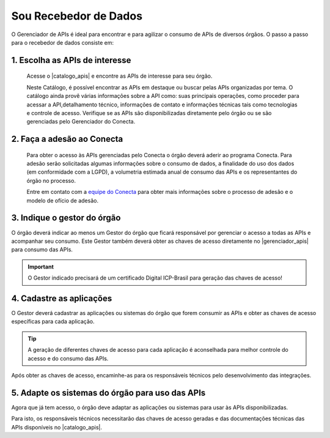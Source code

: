 .. _secao-recebedor-de-dados:

.. _Gerenciador de APIs: url-portal-gestor-gerenciador-apis_
.. _url-portal-gestor-gerenciador-apis: http://gov.br/conecta/gerenciador

.. _Catálogo de APIs: url-catalogo-conecta_
.. _url-catalogo-conecta: http://gov.br/conecta/catalogo

.. _Equipe do Conecta: email-equipe-conecta_
.. _email-equipe-conecta: conecta@economia.gov.br

.. |catalogo_apis| raw:: html

   <a href="http://gov.br/conecta/catalogo" target="_blank">Catálogo de APIs</a>
   
   
.. |gerenciador_apis| raw:: html

   <a href="http://gov.br/conecta/gerenciador" target="_blank">Gerenciador de APIs</a>
   
   
.. |video_youtube| raw:: html

    <div style="position: relative; padding-bottom: 56.25%; height: 0; overflow: hidden; max-width: 100%; height: auto;">
        <iframe src="//www.youtube.com/embed/dQw4w9WgXcQ" frameborder="0" allowfullscreen style="position: absolute; top: 0; left: 0; width: 100%; height: 100%;"></iframe>
    </div>


########################
Sou Recebedor de Dados
########################

O Gerenciador de APIs é ideal para encontrar e para agilizar o consumo de APIs de diversos órgãos. O passo a passo para o recebedor de dados consiste em:

.. comments image:: _imagens/passo_a_passo_recebedor_dados.svg
   :scale: 75 %
   :align: center
   :alt: Figura do passo a passo do Recebedor de Dados.

.. raw:: html
    :file: _imagens/passo_a_passo_recebedor_dados.svg


----------------------------------
1. Escolha as APIs de interesse
----------------------------------

  Acesse o |catalogo_apis| e encontre as APIs de interesse para seu órgão.

  Neste Catálogo,  é possível encontrar as APIs em destaque ou buscar pelas APIs organizadas por tema. O catálogo ainda provê várias informações sobre a API como: suas  principais operações, como  proceder para acessar a API,detalhamento técnico, informações de contato e informações técnicas tais como tecnologias e controle de acesso. Verifique se as APIs são disponibilizadas diretamente pelo órgão ou se são gerenciadas pelo Gerenciador do Conecta.

.. _passo-adesao-conecta:

----------------------------------
2. Faça a adesão ao Conecta
----------------------------------

  Para obter o acesso às APIs gerenciadas pelo Conecta o órgão deverá aderir ao programa Conecta. Para adesão serão solicitadas algumas informações sobre o consumo de dados, a finalidade do uso dos dados (em conformidade com a LGPD), a volumetria estimada anual de consumo das APIs e os representantes do órgão no processo.

  Entre em contato com a `equipe do Conecta`_ para obter mais informações sobre o processo de adesão e o modelo de ofício de adesão.

.. _passo-indique-gestor:

---------------------------------
3. Indique o gestor do órgão
---------------------------------

O órgão deverá indicar ao menos um Gestor do órgão que ficará responsável por gerenciar o acesso a todas as APIs e acompanhar seu consumo.
Este Gestor também deverá obter as chaves de acesso diretamente no |gerenciador_apis| para consumo das APIs.

.. important:: O Gestor indicado precisará de um certificado Digital ICP-Brasil para geração das chaves de acesso!

.. _passo-cadastre-aplicacoes:

---------------------------------
4. Cadastre as aplicações
---------------------------------

O Gestor deverá cadastrar as aplicações ou sistemas do órgão que forem consumir as APIs e obter as chaves de acesso específicas para cada aplicação.

.. tip:: A geração de diferentes chaves de acesso para cada aplicação é aconselhada para melhor controle do acesso e do consumo das APIs.

Após obter as chaves de acesso, encaminhe-as para os responsáveis técnicos pelo desenvolvimento das integrações.

.. _passo-adapte-sistemas:

---------------------------------------------------
5. Adapte os sistemas do órgão para uso das APIs
---------------------------------------------------

Agora que já tem acesso, o órgão deve adaptar as aplicações ou sistemas para usar às APIs disponibilizadas. 

Para isto, os responsáveis técnicos necessitarão das chaves de acesso geradas e das documentações técnicas das APIs disponíveis no |catalogo_apis|.




